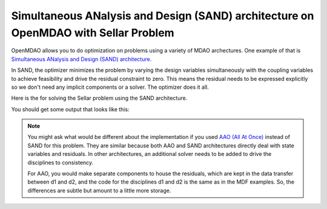 .. index:: Simultaneous ANalysis and Design (SAND) architecture on OpenMDAO with Sellar Problem

Simultaneous ANalysis and Design (SAND) architecture on OpenMDAO with Sellar Problem
------------------------------------------------------------------------------------

OpenMDAO allows you to do optimization on problems using a variety of MDAO archectures. One example of that is `Simultaneous ANalysis and Design (SAND) architecture <http://arc.aiaa.org/doi/abs/10.2514/3.9043>`_.

In SAND, the optimizer minimizes the problem by varying the design variables simultaneously with the coupling variables to achieve feasibility and drive the residual constraint to zero. This means the residual needs to be expressed explicitly so we don't need any implicit components or a solver. The optimizer does it all. 

Here is the for solving the Sellar problem using the SAND architecture.

.. testcode:: sand_example

    import time

    import numpy as np

    from openmdao.api import Component, Group, Problem, IndepVarComp, ExecComp, NLGaussSeidel, ScipyGMRES, \
         ScipyOptimizer, pyOptSparseDriver


    class SellarDis1(Component):

        def __init__(self):
            super(SellarDis1, self).__init__()

            self.add_param('z', val=np.zeros(2))
            self.add_param('x', val=0.0)
            self.add_param('y2', val=1.0)
            self.add_param('y1', val=1.0)

            self.add_output('resid1', val=1.0)

        def solve_nonlinear(self, params, unknowns, resids):

            z1 = params['z'][0]
            z2 = params['z'][1]
            x1 = params['x']
            y2 = params['y2']
            y1 = params['y1']

            unknowns['resid1'] = z1**2 + z2 + x1 - 0.2*y2 - y1

        def linearize(self, params, unknowns, resids):
            J = {}

            J['resid1','y1'] = -1.0
            J['resid1','y2'] = -0.2
            J['resid1','z'] = np.array([[2*params['z'][0], 1.0]])
            J['resid1','x'] = 1.0

            return J


    class SellarDis2(Component):

        def __init__(self):
            super(SellarDis2, self).__init__()

            self.add_param('z', val=np.zeros(2))
            self.add_param('y1', val=1.0)
            self.add_param('y2', val=1.0)

            self.add_output('resid2', val=1.0)

        def solve_nonlinear(self, params, unknowns, resids):

            z1 = params['z'][0]
            z2 = params['z'][1]
            y1 = params['y1']
            y1 = abs(y1)
            y2 = params['y2']

            unknowns['resid2'] = y1**.5 + z1 + z2 - y2

        def linearize(self, params, unknowns, resids):
            J = {}

            J['resid2', 'y2'] = -1.0
            J['resid2', 'y1'] = 0.5*params['y1']**-0.5
            J['resid2', 'z'] = np.array([[1.0, 1.0]])

            return J

    class SellarSAND(Group):

        def __init__(self):
            super(SellarSAND, self).__init__()

            self.add('px', IndepVarComp('x', 1.0), promotes=['*'])
            self.add('pz', IndepVarComp('z', np.array([5.0, 2.0])), promotes=['*'])
            self.add('py1', IndepVarComp('y1', 1.0), promotes=['*'])
            self.add('py2', IndepVarComp('y2', 1.0), promotes=['*'])

            self.add('d1', SellarDis1(), promotes=['*'])
            self.add('d2', SellarDis2(), promotes=['*'])

            self.add('obj_cmp', ExecComp('obj = x**2 + z[1] + y1 + exp(-y2)',
                                         z=np.array([0.0, 0.0]), x=0.0, y1=0.0, y2=0.0),
                     promotes=['*'])

            self.add('con_cmp1', ExecComp('con1 = 3.16 - y1'), promotes=['*'])
            self.add('con_cmp2', ExecComp('con2 = y2 - 24.0'), promotes=['*'])


    top = Problem()
    top.root = SellarSAND()

    top.driver = ScipyOptimizer()
    top.driver.options['optimizer'] = 'SLSQP'
    top.driver.options['tol'] = 1.0e-12

    top.driver.add_desvar('z', lower=np.array([-10.0, 0.0]),upper=np.array([10.0, 10.0]))
    top.driver.add_desvar('x', lower=0.0, upper=10.0)
    top.driver.add_desvar('y1', lower=-10.0, upper=10.0)
    top.driver.add_desvar('y2', lower=-10.0, upper=10.0)

    top.driver.add_objective('obj')
    top.driver.add_constraint('con1', upper=0.0)
    top.driver.add_constraint('con2', upper=0.0)
    top.driver.add_constraint('resid1', equals=0.0)
    top.driver.add_constraint('resid2', equals=0.0)

    top.setup()
    tt = time.time()
    top.run()


    print("\n")
    print( "Minimum found at (z1,z2,x) = (%3.4f, %3.4f, %3.4f)" % (top['z'][0], \
                                             top['z'][1], \
                                             top['x']))
    print("Coupling vars: %3.4f, %3.4f" % (top['d1.y1'], top['d1.y2']))
    print("Minimum objective: %3.4f" % top['obj'])


You should get some output that looks like this:

.. testoutput:: sand_example 
   :options: +ELLIPSIS

   ...
   Minimum found at (z1,z2,x) = (1.9776, 0.0000, 0.0000)
   Coupling vars: 3.1600, 3.7553
   Minimum objective: 3.1834


.. note::

    You might ask what would be different about the implementation if you used `AAO (All At Once) <https://www.researchgate.net/profile/J_Dennis/publication/2649710_Problem_Formulation_for_Multidisciplinary_Optimization/links/09e4150ca739b888af000000.pdf>`_ instead of SAND for this problem. They are similar because both AAO and SAND architectures directly deal with state variables and residuals. In other architectures, an additional solver needs to be added to drive the disciplines to consistency.

    For AAO, you would make separate components to house the residuals, which are kept in the data transfer between d1 and d2, and the code for the disciplines d1 and d2 is the same as in the MDF examples. So, the differences are subtle but amount to a little more storage. 

